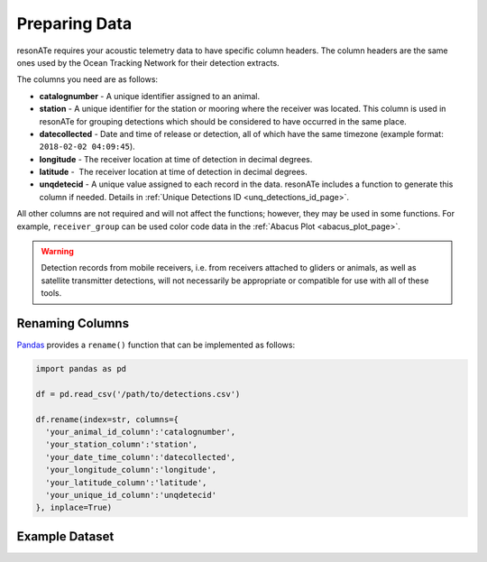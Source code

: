Preparing Data
==============

resonATe requires your acoustic telemetry data to have specific column headers. The column headers are the same ones used by the Ocean Tracking Network for their detection extracts.

The columns you need are as follows:

- **catalognumber** - A unique identifier assigned to an animal.
- **station**  - A unique identifier for the station or mooring where the receiver was located. This column is used in resonATe for grouping detections which should be considered to have occurred in the same place.
- **datecollected** - Date and time of release or detection, all of which have the same timezone (example format: ``2018-02-02 04:09:45``).
- **longitude** - The receiver location at time of detection in decimal degrees.
- **latitude** -  The receiver location at time of detection in decimal degrees.
- **unqdetecid** - A unique value assigned to each record in the data. resonATe includes a function to generate this column if needed. Details in :ref:`Unique Detections ID <unq_detections_id_page>`.

All other columns are not required and will not affect the functions; however, they may be used in some functions. For example, ``receiver_group`` can be used color code data in the :ref:`Abacus Plot <abacus_plot_page>`.

.. warning::

    Detection records from mobile receivers, i.e. from receivers attached to gliders or animals, as well as satellite transmitter detections, will not necessarily be appropriate or compatible for use with all of these tools.

Renaming Columns
----------------

`Pandas`_  provides a ``rename()`` function that can be implemented as follows:

.. _Pandas: https://pandas.pydata.org/pandas-docs/stable/generated/pandas.DataFrame.rename.html

.. code:: python

    import pandas as pd

    df = pd.read_csv('/path/to/detections.csv')

    df.rename(index=str, columns={
      'your_animal_id_column':'catalognumber',
      'your_station_column':'station',
      'your_date_time_column':'datecollected',
      'your_longitude_column':'longitude',
      'your_latitude_column':'latitude',
      'your_unique_id_column':'unqdetecid'
    }, inplace=True)

Example Dataset
---------------

.. csv-table::
   :header: catalognumber,scientificname,commonname,receiver_group,station,datecollected,timezone,longitude,latitude,unqdetecid
   :file: _static/nsbs.csv
